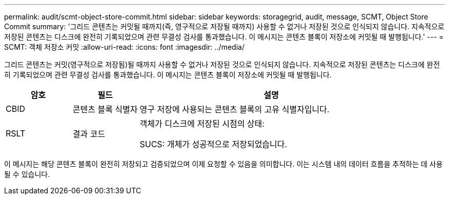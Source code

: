 ---
permalink: audit/scmt-object-store-commit.html 
sidebar: sidebar 
keywords: storagegrid, audit, message, SCMT, Object Store Commit 
summary: '그리드 콘텐츠는 커밋될 때까지(즉, 영구적으로 저장될 때까지) 사용할 수 없거나 저장된 것으로 인식되지 않습니다.  지속적으로 저장된 콘텐츠는 디스크에 완전히 기록되었으며 관련 무결성 검사를 통과했습니다.  이 메시지는 콘텐츠 블록이 저장소에 커밋될 때 발행됩니다.' 
---
= SCMT: 객체 저장소 커밋
:allow-uri-read: 
:icons: font
:imagesdir: ../media/


[role="lead"]
그리드 콘텐츠는 커밋(영구적으로 저장됨)될 때까지 사용할 수 없거나 저장된 것으로 인식되지 않습니다.  지속적으로 저장된 콘텐츠는 디스크에 완전히 기록되었으며 관련 무결성 검사를 통과했습니다.  이 메시지는 콘텐츠 블록이 저장소에 커밋될 때 발행됩니다.

[cols="1a,1a,4a"]
|===
| 암호 | 필드 | 설명 


 a| 
CBID
 a| 
콘텐츠 블록 식별자
 a| 
영구 저장에 사용되는 콘텐츠 블록의 고유 식별자입니다.



 a| 
RSLT
 a| 
결과 코드
 a| 
객체가 디스크에 저장된 시점의 상태:

SUCS: 개체가 성공적으로 저장되었습니다.

|===
이 메시지는 해당 콘텐츠 블록이 완전히 저장되고 검증되었으며 이제 요청할 수 있음을 의미합니다.  이는 시스템 내의 데이터 흐름을 추적하는 데 사용될 수 있습니다.
